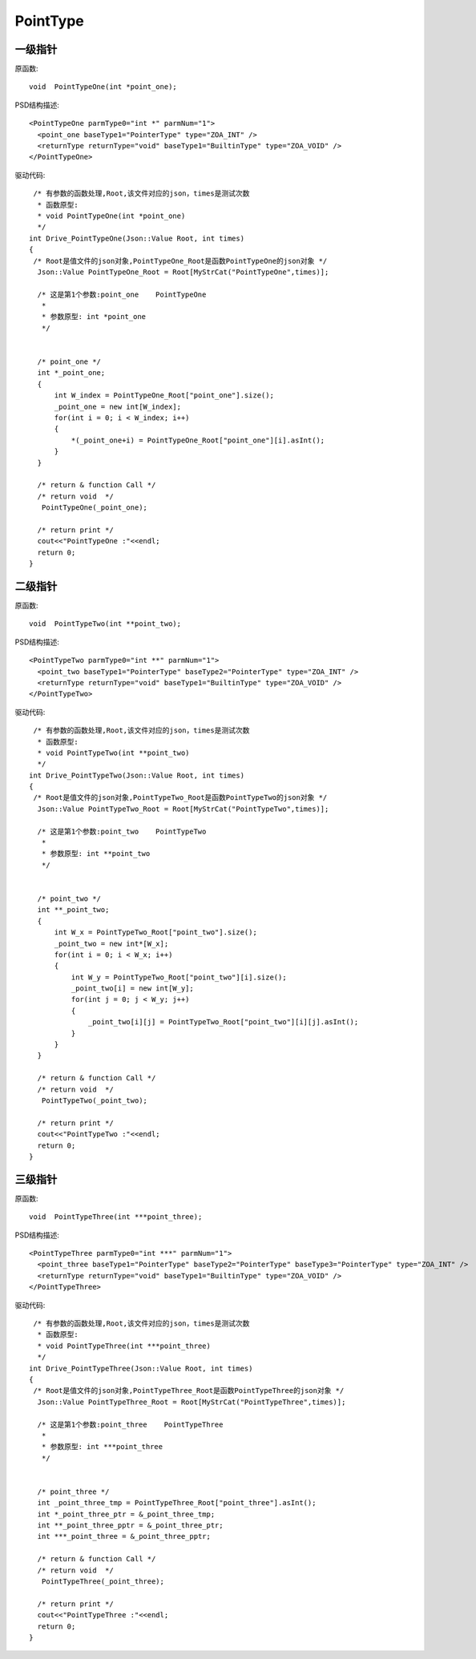 .. _PointType:

PointType
===========

一级指针
--------
原函数::

  void  PointTypeOne(int *point_one);
  
PSD结构描述::

  <PointTypeOne parmType0="int *" parmNum="1">
    <point_one baseType1="PointerType" type="ZOA_INT" />
    <returnType returnType="void" baseType1="BuiltinType" type="ZOA_VOID" />
  </PointTypeOne>
  
驱动代码::
  
   /* 有参数的函数处理,Root,该文件对应的json，times是测试次数 
    * 函数原型:
    * void PointTypeOne(int *point_one)
    */
  int Drive_PointTypeOne(Json::Value Root, int times)
  {
   /* Root是值文件的json对象,PointTypeOne_Root是函数PointTypeOne的json对象 */
    Json::Value PointTypeOne_Root = Root[MyStrCat("PointTypeOne",times)];

    /* 这是第1个参数:point_one    PointTypeOne
     *
     * 参数原型: int *point_one     
     */


    /* point_one */
    int *_point_one;
    {
        int W_index = PointTypeOne_Root["point_one"].size();
        _point_one = new int[W_index];
        for(int i = 0; i < W_index; i++)
        {
            *(_point_one+i) = PointTypeOne_Root["point_one"][i].asInt();
        }
    }

    /* return & function Call */
    /* return void  */
     PointTypeOne(_point_one);

    /* return print */
    cout<<"PointTypeOne :"<<endl; 
    return 0;
  }

二级指针
--------
原函数::

  void  PointTypeTwo(int **point_two);
  
PSD结构描述::

  <PointTypeTwo parmType0="int **" parmNum="1">
    <point_two baseType1="PointerType" baseType2="PointerType" type="ZOA_INT" />
    <returnType returnType="void" baseType1="BuiltinType" type="ZOA_VOID" />
  </PointTypeTwo>
  
驱动代码::
  
   /* 有参数的函数处理,Root,该文件对应的json，times是测试次数 
    * 函数原型:
    * void PointTypeTwo(int **point_two)
    */
  int Drive_PointTypeTwo(Json::Value Root, int times)
  {
   /* Root是值文件的json对象,PointTypeTwo_Root是函数PointTypeTwo的json对象 */
    Json::Value PointTypeTwo_Root = Root[MyStrCat("PointTypeTwo",times)];

    /* 这是第1个参数:point_two    PointTypeTwo
     *
     * 参数原型: int **point_two     
     */


    /* point_two */
    int **_point_two;
    {
        int W_x = PointTypeTwo_Root["point_two"].size();
        _point_two = new int*[W_x];
        for(int i = 0; i < W_x; i++)
        {
            int W_y = PointTypeTwo_Root["point_two"][i].size();
            _point_two[i] = new int[W_y];
            for(int j = 0; j < W_y; j++)
            {
                _point_two[i][j] = PointTypeTwo_Root["point_two"][i][j].asInt();
            }
        }
    }

    /* return & function Call */
    /* return void  */
     PointTypeTwo(_point_two);

    /* return print */
    cout<<"PointTypeTwo :"<<endl; 
    return 0;
  }
  
三级指针
--------
原函数::

  void  PointTypeThree(int ***point_three);
  
PSD结构描述::
  
  <PointTypeThree parmType0="int ***" parmNum="1">
    <point_three baseType1="PointerType" baseType2="PointerType" baseType3="PointerType" type="ZOA_INT" />
    <returnType returnType="void" baseType1="BuiltinType" type="ZOA_VOID" />
  </PointTypeThree>
  
驱动代码::

   /* 有参数的函数处理,Root,该文件对应的json，times是测试次数 
    * 函数原型:
    * void PointTypeThree(int ***point_three)
    */
  int Drive_PointTypeThree(Json::Value Root, int times)
  {
   /* Root是值文件的json对象,PointTypeThree_Root是函数PointTypeThree的json对象 */
    Json::Value PointTypeThree_Root = Root[MyStrCat("PointTypeThree",times)];

    /* 这是第1个参数:point_three    PointTypeThree
     *
     * 参数原型: int ***point_three     
     */


    /* point_three */
    int _point_three_tmp = PointTypeThree_Root["point_three"].asInt();
    int *_point_three_ptr = &_point_three_tmp;
    int **_point_three_pptr = &_point_three_ptr;
    int ***_point_three = &_point_three_pptr;

    /* return & function Call */
    /* return void  */
     PointTypeThree(_point_three);

    /* return print */
    cout<<"PointTypeThree :"<<endl; 
    return 0;
  }